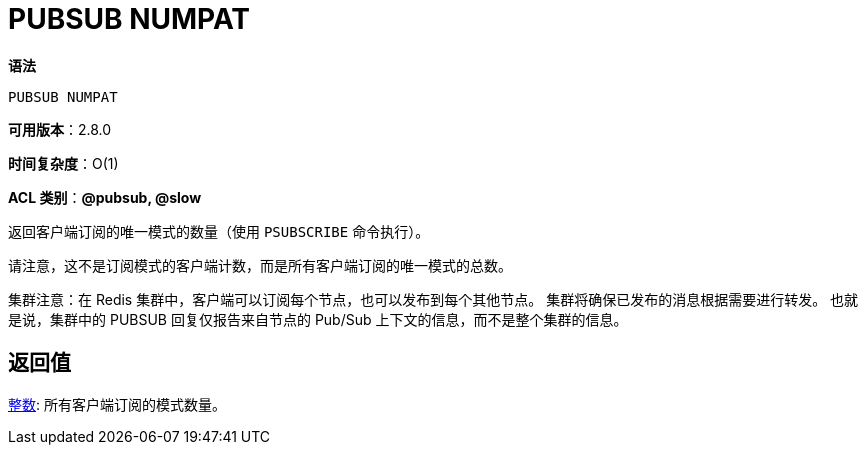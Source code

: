 = PUBSUB NUMPAT

**语法**

[source,text]
----
PUBSUB NUMPAT
----

**可用版本**：2.8.0

**时间复杂度**：O(1)

**ACL 类别**：**@pubsub, @slow**

返回客户端订阅的唯一模式的数量（使用 `PSUBSCRIBE` 命令执行）。

请注意，这不是订阅模式的客户端计数，而是所有客户端订阅的唯一模式的总数。

集群注意：在 Redis 集群中，客户端可以订阅每个节点，也可以发布到每个其他节点。 集群将确保已发布的消息根据需要进行转发。 也就是说，集群中的 PUBSUB 回复仅报告来自节点的 Pub/Sub 上下文的信息，而不是整个集群的信息。

== 返回值

https://redis.io/docs/reference/protocol-spec/#resp-integers[整数]: 所有客户端订阅的模式数量。

